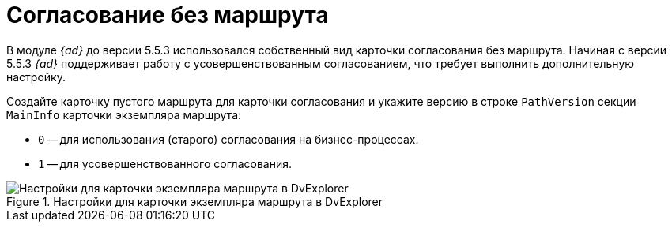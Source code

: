 = Согласование без маршрута

В модуле _{ad}_ до версии 5.5.3 использовался собственный вид карточки согласования без маршрута. Начиная с версии 5.5.3 _{ad}_ поддерживает работу с усовершенствованным согласованием, что требует выполнить дополнительную настройку.

Создайте карточку пустого маршрута для карточки согласования и укажите версию в строке `PathVersion` секции `MainInfo` карточки экземпляра маршрута:

* `0` -- для использования (старого) согласования на бизнес-процессах.
* `1` -- для усовершенствованного согласования.

.Настройки для карточки экземпляра маршрута в DvExplorer
image::approval-no-route.png[Настройки для карточки экземпляра маршрута в DvExplorer]
